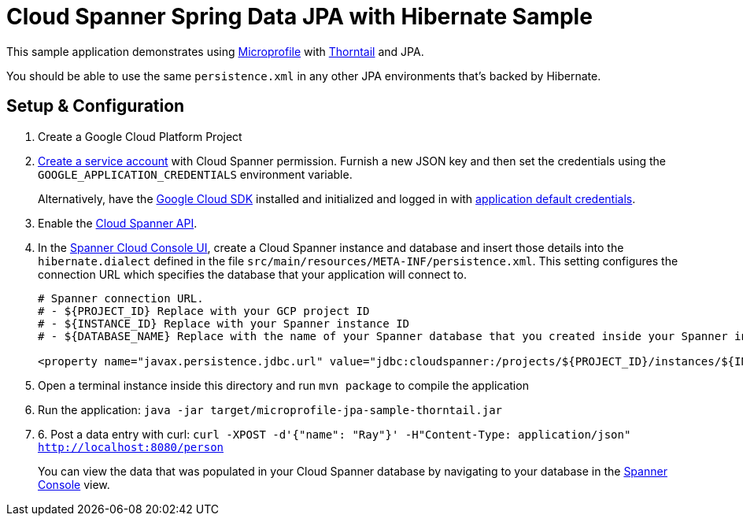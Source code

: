 = Cloud Spanner Spring Data JPA with Hibernate Sample

This sample application demonstrates using https://microprofile.io/[Microprofile] with https://thorntail.io/[Thorntail] and JPA.

You should be able to use the same `persistence.xml` in any other JPA environments that's backed by Hibernate.

== Setup & Configuration
1. Create a Google Cloud Platform Project
2. https://cloud.google.com/docs/authentication/getting-started#creating_the_service_account[Create a service account] with Cloud Spanner permission.
Furnish a new JSON key and then set the credentials using the `GOOGLE_APPLICATION_CREDENTIALS` environment variable.
+
Alternatively, have the https://cloud.google.com/sdk/[Google Cloud SDK] installed and initialized and logged in with https://developers.google.com/identity/protocols/application-default-credentials[application default credentials].

3. Enable the https://console.cloud.google.com/apis/api/spanner.googleapis.com/overview[Cloud Spanner API].

4. In the http://console.cloud.google.com/spanner[Spanner Cloud Console UI], create a Cloud Spanner instance and database and insert those details into the `hibernate.dialect` defined in the file `src/main/resources/META-INF/persistence.xml`.
This setting configures the connection URL which specifies the database that your application will connect to.
+
----
# Spanner connection URL.
# - ${PROJECT_ID} Replace with your GCP project ID
# - ${INSTANCE_ID} Replace with your Spanner instance ID
# - ${DATABASE_NAME} Replace with the name of your Spanner database that you created inside your Spanner instance

<property name="javax.persistence.jdbc.url" value="jdbc:cloudspanner:/projects/${PROJECT_ID}/instances/${INSTANCE_ID}/databases/${DATABASE_NAME}" />
----

5. Open a terminal instance inside this directory and run `mvn package` to compile the application

6. Run the application: `java -jar target/microprofile-jpa-sample-thorntail.jar`

7. 6. Post a data entry with curl: `curl -XPOST -d'{"name": "Ray"}' -H"Content-Type: application/json"  http://localhost:8080/person`
+
You can view the data that was populated in your Cloud Spanner database by navigating to your database in the http://console.cloud.google.com/spanner[Spanner Console] view.
